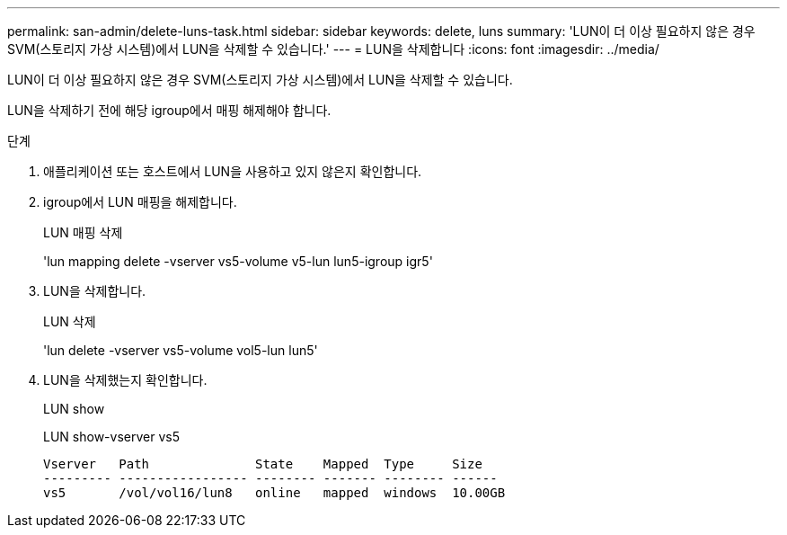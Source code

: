 ---
permalink: san-admin/delete-luns-task.html 
sidebar: sidebar 
keywords: delete, luns 
summary: 'LUN이 더 이상 필요하지 않은 경우 SVM(스토리지 가상 시스템)에서 LUN을 삭제할 수 있습니다.' 
---
= LUN을 삭제합니다
:icons: font
:imagesdir: ../media/


[role="lead"]
LUN이 더 이상 필요하지 않은 경우 SVM(스토리지 가상 시스템)에서 LUN을 삭제할 수 있습니다.

LUN을 삭제하기 전에 해당 igroup에서 매핑 해제해야 합니다.

.단계
. 애플리케이션 또는 호스트에서 LUN을 사용하고 있지 않은지 확인합니다.
. igroup에서 LUN 매핑을 해제합니다.
+
LUN 매핑 삭제

+
'lun mapping delete -vserver vs5-volume v5-lun lun5-igroup igr5'

. LUN을 삭제합니다.
+
LUN 삭제

+
'lun delete -vserver vs5-volume vol5-lun lun5'

. LUN을 삭제했는지 확인합니다.
+
LUN show

+
LUN show-vserver vs5

+
[listing]
----
Vserver   Path              State    Mapped  Type     Size
--------- ----------------- -------- ------- -------- ------
vs5       /vol/vol16/lun8   online   mapped  windows  10.00GB
----

